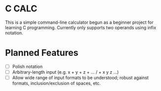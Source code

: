 * C CALC
This is a simple command-line calculator begun as a beginner project for learning C programming. Currently only supports two operands using infix notation.

* Planned Features
 - [ ] Polish notation
 - [ ] Arbitrary-length input (e.g. x + y + z + ... / + x y z ...)
 - [ ] Allow wide range of input formats to be understood; robust against formats, inclusion/exclusion of spaces, etc.
